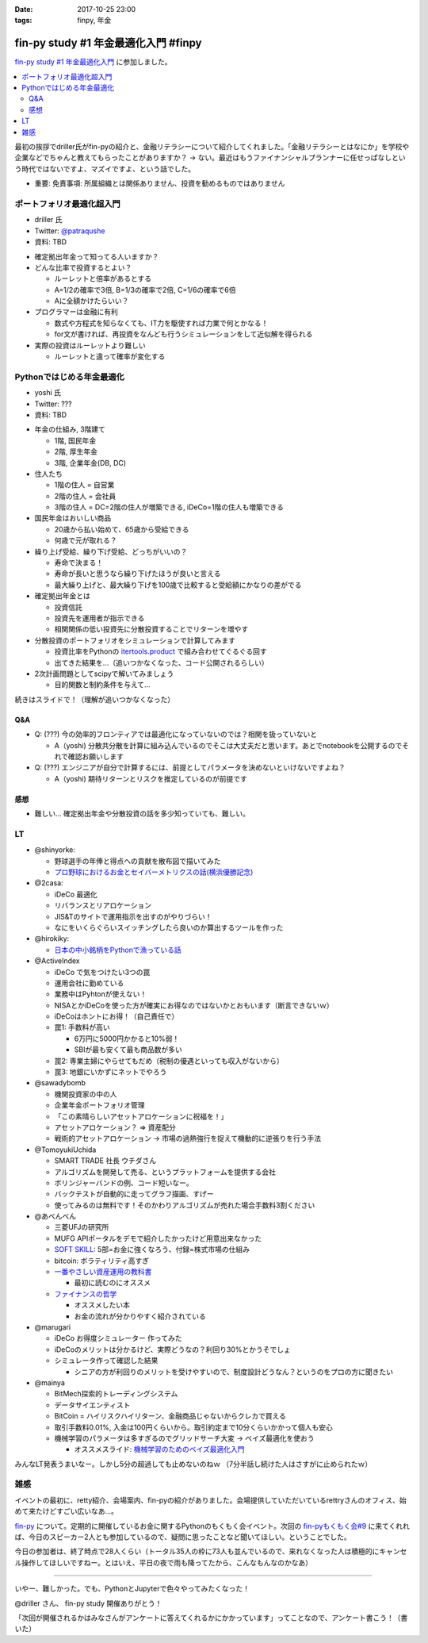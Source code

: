 :date: 2017-10-25 23:00
:tags: finpy, 年金

========================================
fin-py study #1 年金最適化入門 #finpy
========================================

`fin-py study #1 年金最適化入門`_ に参加しました。

.. _fin-py study #1 年金最適化入門: https://fin-py.connpass.com/event/66129/

.. contents::
   :local:

最初の挨拶でdriller氏がfin-pyの紹介と、金融リテラシーについて紹介してくれました。「金融リテラシーとはなにか」を学校や企業などでちゃんと教えてもらったことがありますか？ -> ない。最近はもうファイナンシャルプランナーに任せっぱなしという時代ではないですよ、マズイですよ、という話でした。

- 重要: 免責事項: 所属組織とは関係ありません、投資を勧めるものではありません

.. figure:: finpy-study.*
   :width: 80%


ポートフォリオ最適化超入門
==============================

* driller 氏
* Twitter: `@patraqushe`_
* 資料: TBD


.. _@patraqushe: https://twitter.com/patraqushe


* 確定拠出年金って知ってる人いますか？

* どんな比率で投資するとよい？

  * ルーレットと倍率があるとする
  * A=1/2の確率で3倍, B=1/3の確率で2倍, C=1/6の確率で6倍
  * Aに全額かけたらいい？

* プログラマーは金融に有利

  * 数式や方程式を知らなくても、IT力を駆使すれば力業で何とかなる！

  * for文が書ければ、再投資をなんども行うシミュレーションをして近似解を得られる

* 実際の投資はルーレットより難しい

  * ルーレットと違って確率が変化する

Pythonではじめる年金最適化
==============================

* yoshi 氏
* Twitter: ???
* 資料: TBD

..

* 年金の仕組み, 3階建て

  * 1階, 国民年金
  * 2階, 厚生年金
  * 3階, 企業年金(DB, DC)

* 住人たち

  * 1階の住人 = 自営業
  * 2階の住人 = 会社員
  * 3階の住人 = DC=2階の住人が増築できる, iDeCo=1階の住人も増築できる

* 国民年金はおいしい商品

  * 20歳から払い始めて、65歳から受給できる
  * 何歳で元が取れる？

* 繰り上げ受給、繰り下げ受給、どっちがいいの？

  * 寿命で決まる！
  * 寿命が長いと思うなら繰り下げたほうが良いと言える
  * 最大繰り上げと、最大繰り下げを100歳で比較すると受給額にかなりの差がでる

* 確定拠出年金とは

  * 投資信託
  * 投資先を運用者が指示できる
  * 相関関係の低い投資先に分散投資することでリターンを増やす

* 分散投資のポートフォリオをシミュレーションで計算してみます

  * 投資比率をPythonの `itertools.product`_ で組み合わせてぐるぐる回す
  * 出てきた結果を...（追いつかなくなった、コード公開されるらしい）

* 2次計画問題としてscipyで解いてみましょう

  * 目的関数と制約条件を与えて...

続きはスライドで！（理解が追いつかなくなった）

.. _itertools.product: http://docs.python.jp/3/library/itertools.html#itertools.product

Q&A
-------------

* Q: (???) 今の効率的フロンティアでは最適化になっていないのでは？相関を扱っていないと

  * A（yoshi) 分散共分散を計算に組み込んでいるのでそこは大丈夫だと思います。あとでnotebookを公開するのでそれで確認お願いします

* Q: (???) エンジニアが自分で計算するには、前提としてパラメータを決めないといけないですよね？

  * A（yoshi) 期待リターンとリスクを推定しているのが前提です


感想
--------

* 難しい... 確定拠出年金や分散投資の話を多少知っていても、難しい。

LT
=====

* @shinyorke:

  * 野球選手の年俸と得点への貢献を散布図で描いてみた
  * `プロ野球におけるお金とセイバーメトリクスの話(横浜優勝記念) <https://speakerdeck.com/shinyorke/puroye-qiu-niokeruojin-toseibametorikusufalsehua-heng-bang-you-sheng-ji-nian>`_

* @2casa:

  * iDeCo 最適化
  * リバランスとリアロケーション
  * JIS&Tのサイトで運用指示を出すのがやりづらい！
  * なにをいくらぐらいスイッチングしたら良いのか算出するツールを作った

* @hirokiky:

  * `日本の中小銘柄をPythonで漁っている話 <http://slides.hirokiky.org/finpy2017lt.html>`_

* @ActiveIndex

  * iDeCo で気をつけたい3つの罠
  * 運用会社に勤めている
  * 業務中はPyhtonが使えない！
  * NISAとかiDeCoを使った方が確実にお得なのではないかとおもいます（断言できないｗ）
  * iDeCoはホントにお得！（自己責任で）
  * 罠1: 手数料が高い

    * 6万円に5000円かかると10%弱！
    * SBIが最も安くて最も商品数が多い

  * 罠2: 専業主婦にやらせてもだめ（税制の優遇といっても収入がないから）

  * 罠3: 地銀にいかずにネットでやろう

* @sawadybomb

  * 機関投資家の中の人
  * 企業年金ポートフォリオ管理
  * 「この素晴らしいアセットアロケーションに祝福を！」
  * アセットアロケーション？ => 資産配分
  * 戦術的アセットアロケーション -> 市場の過熱強行を捉えて機動的に逆張りを行う手法

* @TomoyukiUchida

  * SMART TRADE 社長 ウチダさん
  * アルゴリズムを開発して売る、というプラットフォームを提供する会社
  * ボリンジャーバンドの例、コード短いなー。
  * バックテストが自動的に走ってグラフ描画、すげー
  * 使ってみるのは無料です！そのかわりアルゴリズムが売れた場合手数料3割ください

* @あべんべん

  * 三菱UFJの研究所
  * MUFG APIポータルをデモで紹介したかったけど用意出来なかった
  * `SOFT SKILL`_: 5部=お金に強くなろう、付録=株式市場の仕組み
  * bitcoin: ボラティリティ高すぎ
  * `一番やさしい資産運用の教科書`_

    * 最初に読むのにオススメ

  * `ファイナンスの哲学`_

    * オススメしたい本
    * お金の流れが分かりやすく紹介されている

* @marugari

  * iDeCo お得度シミュレーター 作ってみた
  * iDeCoのメリットは分かるけど、実際どうなの？利回り30%とかうそでしょ
  * シミュレータ作って確認した結果

    - シニアの方が利回りのメリットを受けやすいので、制度設計どうなん？というのをプロの方に聞きたい

* @mainya

  * BitMech探索的トレーディングシステム
  * データサイエンティスト
  * BitCoin = ハイリスクハイリターン、金融商品じゃないからクレカで買える
  * 取引手数料0.01%, 入金は100円くらいから。取引約定まで10分くらいかかって個人も安心
  * 機械学習のパラメータは多すぎるのでグリッドサーチ大変 -> ベイズ最適化を使おう

    * オススメスライド: `機械学習のためのベイズ最適化入門`_


みんなLT発表うまいなー。しかし5分の超過しても止めないのねｗ （7分半話し続けた人はさすがに止められたｗ）


.. _SOFT SKILL: http://amzn.to/2i4qeAo
.. _一番やさしい資産運用の教科書: http://amzn.to/2zCxfj8
.. _ファイナンスの哲学: http://amzn.to/2gCTOgh
.. _機械学習のためのベイズ最適化入門: https://www.slideshare.net/hoxo_m/ss-77421091

雑感
=======

イベントの最初に、retty紹介、会場案内、fin-pyの紹介がありました。会場提供していただいているrettryさんのオフィス、始めて来たけどすごい広いなあ...。

`fin-py`_ について。定期的に開催しているお金に関するPythonのもくもく会イベント。次回の `fin-pyもくもく会#9`_ に来てくれれば、今日のスピーカー2人とも参加しているので、疑問に思ったことなど聞いてほしい。ということでした。

今日の参加者は、終了時点で28人くらい（トータル35人の枠に73人も並んでいるので、来れなくなった人は積極的にキャンセル操作してほしいですねー。とはいえ、平日の夜で雨も降ってたから、こんなもんなのかなあ）

-------------

いやー、難しかった。でも、PythonとJupyterで色々やってみたくなった！

@driller さん、 fin-py study 開催ありがとう！

「次回が開催されるかはみなさんがアンケートに答えてくれるかにかかっています」ってことなので、アンケート書こう！（書いた）


.. _fin-py: https://fin-py.connpass.com/
.. _fin-pyもくもく会#9: https://fin-py.connpass.com/event/69193/


